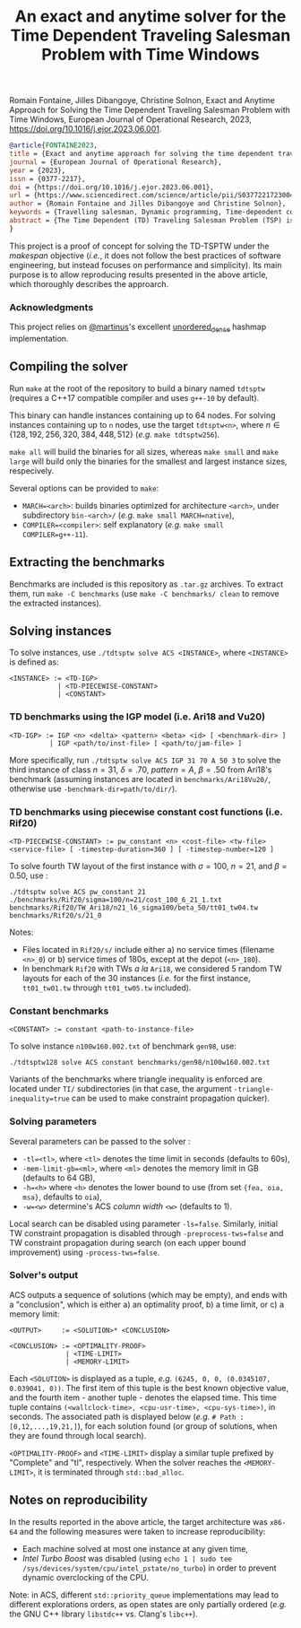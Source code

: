 #+TITLE: An exact and anytime solver for the Time Dependent Traveling Salesman Problem with Time Windows

Romain Fontaine, Jilles Dibangoye, Christine Solnon, Exact and Anytime Approach for Solving the Time Dependent Traveling Salesman Problem with Time Windows, European Journal of Operational Research, 2023, https://doi.org/10.1016/j.ejor.2023.06.001.

#+begin_src bibtex
@article{FONTAINE2023,
title = {Exact and anytime approach for solving the time dependent traveling salesman problem with time windows},
journal = {European Journal of Operational Research},
year = {2023},
issn = {0377-2217},
doi = {https://doi.org/10.1016/j.ejor.2023.06.001},
url = {https://www.sciencedirect.com/science/article/pii/S0377221723004289},
author = {Romain Fontaine and Jilles Dibangoye and Christine Solnon},
keywords = {Travelling salesman, Dynamic programming, Time-dependent cost functions},
abstract = {The Time Dependent (TD) Traveling Salesman Problem (TSP) is a generalization of the TSP which allows one to take traffic conditions into account when planning tours in an urban context, by making the travel time between locations dependent on the departure time instead of being constant. The TD-TSPTW further generalizes this problem by adding Time Window constraints. Existing exact approaches such as Integer Linear Programming and Dynamic Programming usually do not scale well. We therefore introduce a new exact approach based on an anytime extension of A*. We combine this approach with local search, to converge faster towards better solutions, and bounding and time window constraint propagation, to prune parts of the state space. We experimentally compare our approach with state-of-the-art approaches on both TD-TSPTW and TSPTW benchmarks.}
}
#+end_src

This project is a proof of concept for solving the TD-TSPTW under the /makespan/ objective (/i.e./, it does not follow the best practices of software engineering, but instead focuses on performance and simplicity).
Its main purpose is to allow reproducing results presented in the above article, which thoroughly describes the approarch.

*** Acknowledgments
This project relies on [[https://github.com/martinus][@martinus]]'s excellent [[https://github.com/martinus/unordered_dense][unordered_dense]] hashmap implementation.
** Compiling the solver
Run ~make~ at the root of the repository to build a binary named ~tdtsptw~ (requires a C++17 compatible compiler and uses ~g++-10~ by default). 

This binary can handle instances containing up to 64 nodes. For solving instances containing up to ~n~ nodes, use the target ~tdtsptw<n>~, where $n \in \{128, 192, 256, 320, 384, 448, 512\}$ (/e.g./ ~make tdtsptw256~).

~make all~ will build the binaries for all sizes, whereas ~make small~ and ~make large~ will build only the binaries for the smallest and largest instance sizes, respecively.

Several options can be provided to ~make~:
- ~MARCH=<arch>~: builds binaries optimized for architecture ~<arch>~, under subdirectory ~bin-<arch>/~ (/e.g./ ~make small MARCH=native~),
- ~COMPILER=<compiler>~: self explanatory (/e.g./ ~make small COMPILER=g++-11~).

** Extracting the benchmarks
Benchmarks are included is this repository as ~.tar.gz~ archives. To extract them, run ~make -C benchmarks~ (use ~make -C benchmarks/ clean~ to remove the extracted instances). 
** Solving instances
To solve instances, use ~./tdtsptw solve ACS <INSTANCE>~, where ~<INSTANCE>~ is defined as:
#+begin_src 
<INSTANCE> := <TD-IGP>
            | <TD-PIECEWISE-CONSTANT>
            | <CONSTANT>
#+end_src
*** TD benchmarks using the IGP model (i.e. Ari18 and Vu20)
#+begin_src 
<TD-IGP> := IGP <n> <delta> <pattern> <beta> <id> [ <benchmark-dir> ]
          | IGP <path/to/inst-file> [ <path/to/jam-file> ]
#+end_src

More specifically, run ~./tdtsptw solve ACS IGP 31 70 A 50 3~ to solve the third instance of class $n=31$, $\delta=.70$, $pattern=A$, $\beta=.50$ from Ari18's benchmark (assuming instances are located in ~benchmarks/Ari18Vu20/~, otherwise use ~-benchmark-dir=path/to/dir/~).

*** TD benchmarks using piecewise constant cost functions (i.e. Rif20)
#+begin_src 
<TD-PIECEWISE-CONSTANT> := pw_constant <n> <cost-file> <tw-file> <service-file> [ -timestep-duration=360 ] [ -timestep-number=120 ]
#+end_src

To solve fourth TW layout of the first instance with $\sigma=100$, $n=21$, and $\beta=0.50$, use :   

#+begin_src 
./tdtsptw solve ACS pw_constant 21 ./benchmarks/Rif20/sigma=100/n=21/cost_100_6_21_1.txt benchmarks/Rif20/TW_Ari18/n21_l6_sigma100/beta_50/tt01_tw04.tw benchmarks/Rif20/s/21_0
#+end_src

Notes:
- Files located in ~Rif20/s/~ include either a) no service times (filename ~<n>_0~) or b) service times of 180s, except at the depot (~<n>_180~). 
- In benchmark ~Rif20~ with TWs /a la/ ~Ari18~, we considered 5 random TW layouts for each of the 30 instances (/i.e./ for the first instance, ~tt01_tw01.tw~ through ~tt01_tw05.tw~ included). 

*** Constant benchmarks 
#+begin_src
<CONSTANT> := constant <path-to-instance-file>
#+end_src

To solve instance ~n100w160.002.txt~ of benchmark ~gen98~, use:
#+begin_src 
./tdtsptw128 solve ACS constant benchmarks/gen98/n100w160.002.txt
#+end_src

Variants of the benchmarks where triangle inequality is enforced are located under ~TI/~ subdirectories (in that case, the argument ~-triangle-inequality=true~ can be used to make constraint propagation quicker). 

*** Solving parameters
Several parameters can be passed to the solver :
- ~-tl=<tl>~, where ~<tl>~ denotes the time limit in seconds (defaults to 60s),
- ~-mem-limit-gb=<ml>~, where ~<ml>~ denotes the memory limit in GB (defaults to 64 GB),
- ~-h=<h>~ where ~<h>~ denotes the lower bound to use (from set ~{fea, oia, msa}~, defaults to ~oia~),
- ~-w=<w>~ determine's ACS /column width/ ~<w>~ (defaults to 1).

Local search can be disabled using parameter ~-ls=false~. Similarly, initial TW constraint propagation is disabled through ~-preprocess-tws=false~ and TW constraint propagation during search (on each upper bound improvement) using ~-process-tws=false~.

*** Solver's output
ACS outputs a sequence of solutions (which may be empty), and ends with a "conclusion", which is either a) an optimality proof, b) a time limit, or c) a memory limit:

#+begin_src
<OUTPUT>     := <SOLUTION>* <CONCLUSION>

<CONCLUSION> := <OPTIMALITY-PROOF>
              | <TIME-LIMIT>
              | <MEMORY-LIMIT>
#+end_src

Each ~<SOLUTION>~ is displayed as a tuple, /e.g./ ~(6245, 0, 0, (0.0345107, 0.039041, 0))~. The first item of this tuple is the best known objective value, and the fourth item - another tuple - denotes the elapsed time. This time tuple contains ~(<wallclock-time>, <cpu-usr-time>, <cpu-sys-time>)~, in seconds.
The associated path is displayed below (/e.g./ ~# Path : [0,12,...,19,21,]~), for each solution found (or group of solutions, when they are found through local search).

~<OPTIMALITY-PROOF>~ and ~<TIME-LIMIT>~ display a similar tuple prefixed by "Complete" and "tl", respectively. When the solver reaches the ~<MEMORY-LIMIT>~, it is terminated through ~std::bad_alloc~.

** Notes on reproducibility
In the results reported in the above article, the target architecture was ~x86-64~ and the following measures were taken to increase reproducibility:
- Each machine solved at most one instance at any given time,
- /Intel Turbo Boost/ was disabled (using ~echo 1 | sudo tee /sys/devices/system/cpu/intel_pstate/no_turbo~) in order to prevent dynamic overclocking of the CPU.

Note: in ACS, different ~std::priority_queue~ implementations may lead to different explorations orders, as open states are only partially ordered (/e.g./ the GNU C++ library ~libstdc++~ vs. Clang's ~libc++~). 



